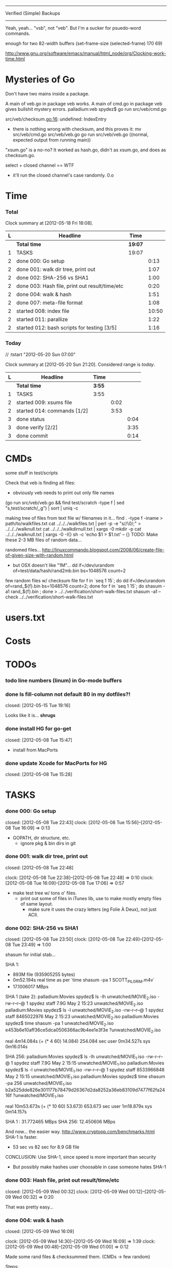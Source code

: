 #+SEQ_TODO: todo started waiting done
#+ARCHIVE: ::* archive

--------------------------------------------------------------------------------
                           Verified (Simple) Backups
--------------------------------------------------------------------------------
   Yeah, yeah... "vsb", not "veb". But I'm a sucker for psuedo-word commands.

enough for two 82-width buffers
(set-frame-size (selected-frame) 170 69)

http://www.gnu.org/software/emacs/manual/html_node/org/Clocking-work-time.html

* Mysteries of Go
Don't have two mains inside a package.

A main of veb.go in package veb works. A main of cmd.go in package veb gives
bullshit mystery errors.
    palladium:veb spydez$ go run src/veb/cmd.go 
    # veb
    src/veb/checksum.go:16: undefined: IndexEntry
  - there is nothing wrong with checksum, and this proves it:
    mv src/veb/cmd.go src/veb/veb.go
    go run src/veb/veb.go
    ((normal, expected output from running main))

"xsum.go" is a no-no? It worked as hash.go, didn't as xsum.go, and does as checksum.go.

select + closed channel == WTF
  - it'll run the closed channel's case randomly. 0.o

* Time

*** Total

#+BEGIN: clocktable :maxlevel 3 :scope file 
Clock summary at [2012-05-18 Fri 18:08].

| L | Headline                                       | Time    |       |
|---+------------------------------------------------+---------+-------|
|   | *Total time*                                   | *19:07* |       |
|---+------------------------------------------------+---------+-------|
| 1 | TASKS                                          | 19:07   |       |
| 2 | done 000: Go setup                             |         |  0:13 |
| 2 | done 001: walk dir tree, print out             |         |  1:07 |
| 2 | done 002: SHA-256 vs SHA1                      |         |  1:00 |
| 2 | done 003: Hash file, print out result/time/etc |         |  0:20 |
| 2 | done 004: walk & hash                          |         |  1:51 |
| 2 | done 007: meta-file format                     |         |  1:08 |
| 2 | started 008: index file                        |         | 10:50 |
| 2 | started 011: parallize                         |         |  1:22 |
| 2 | started 012: bash scripts for testing [3/5]    |         |  1:16 |
#+END

*** Today
  // :tstart "2012-05-20 Sun 07:00"
#+BEGIN: clocktable :maxlevel 3 :scope file :block today
Clock summary at [2012-05-20 Sun 21:20].  Considered range is /today/.

| L | Headline                    | Time   |      |      |
|---+-----------------------------+--------+------+------|
|   | *Total time*                | *3:55* |      |      |
|---+-----------------------------+--------+------+------|
| 1 | TASKS                       | 3:55   |      |      |
| 2 | started 009: xsums file     |        | 0:02 |      |
| 2 | started 014: commands [1/2] |        | 3:53 |      |
| 3 | done status                 |        |      | 0:04 |
| 3 | done verify [2/2]           |        |      | 3:35 |
| 3 | done commit                 |        |      | 0:14 |
#+END:

* CMDs

some stuff in test/scripts

Check that veb is finding all files:
  - obviously veb needs to print out only file names
  (go run src/veb/veb.go && find test/scratch -type f | sed "s,test/scratch/,,g") | sort | uniq -c

making tree of files from text file w/ filenames in it...
  find . -type f -iname > path/to/walkfiles.txt
  cat ../../../walkfiles.txt | perl -p -e "s/\n/\0/;" > ../../../walknull.txt
  cat ../../../walkdirnull.txt | xargs -0 mkdir -p
  cat ../../../walknull.txt | xargs -0 -I{} sh -c 'echo $1 > $1.txt' -- {}
  TODO: Make these 2-3 MB files of random data...

randomed files...
  http://linuxcommando.blogspot.com/2008/06/create-file-of-given-size-with-random.html
  - but OSX doesn't like "1M"...
    dd if=/dev/urandom of=test/data/hash/rand2mb.bin bs=1048576 count=2

few random files w/ checksum file
  for f in `seq 1 15`; do dd if=/dev/urandom of=rand_${f}.bin bs=1048576 count=2; done
  for f in `seq 1 15`; do shasum -a1 rand_${f}.bin ; done > ../../verification/short-walk-files.txt
  shasum -a1 --check ../../verification/short-walk-files.txt

* users.txt

* Costs

* TODOs
*** todo line numbers (linum) in Go-mode buffers
*** done Is fill-column not default 80 in my dotfiles?!
    closed: [2012-05-15 Tue 19:16]

Looks like it is... *shrugs*

*** done install HG for go-get
    closed: [2012-05-08 Tue 15:47]
  - install from MacPorts
*** done update Xcode for MacPorts for HG
    closed: [2012-05-08 Tue 15:28]
* TASKS
*** done 000: Go setup
    closed: [2012-05-08 Tue 22:43]
    clock: [2012-05-08 Tue 15:56]--[2012-05-08 Tue 16:09] =>  0:13

  - GOPATH, dir structure, etc.
    - ignore pkg & bin dirs in git

*** done 001: walk dir tree, print out
    closed: [2012-05-08 Tue 22:48]
    :CLOCK:
    clock: [2012-05-08 Tue 22:38]--[2012-05-08 Tue 22:48] =>  0:10
    clock: [2012-05-08 Tue 16:09]--[2012-05-08 Tue 17:06] =>  0:57
    :END:

  - make test tree w/ tons o' files.
    - print out some of files in iTunes lib, use to make mostly empty files of same layout.
      - make sure it uses the crazy letters (eg Folie À Deux), not just ACII.

*** done 002: SHA-256 vs SHA1
    closed: [2012-05-08 Tue 23:50]
    clock: [2012-05-08 Tue 22:49]--[2012-05-08 Tue 23:49] =>  1:00

shasum for initial stab...

SHA 1:
  - 893M file (935905255 bytes)
  - 0m52.194s real time as per `time shasum -pa 1 SCOTT_PILGRIM.m4v`
  - 17.1006017 MBps

SHA 1 (take 2):
  palladium:Movies spydez$ ls -lh unwatched/MOVIE_2.iso 
  -rw-r--r--@ 1 spydez  staff   7.9G May  2 15:23 unwatched/MOVIE_2.iso
  palladium:Movies spydez$ ls -l unwatched/MOVIE_2.iso 
  -rw-r--r--@ 1 spydez  staff  8465022976 May  2 15:23 unwatched/MOVIE_2.iso
  palladium:Movies spydez$ time shasum -pa 1 unwatched/MOVIE_2.iso
  e453b6e10aff36ce5dca0506366ac9b4ee1e3f3e ?unwatched/MOVIE_2.iso
  
  real	4m14.084s (+ (* 4 60) 14.084) 254.084 sec
  user	0m34.527s
  sys	0m16.014s

SHA 256:
  palladium:Movies spydez$ ls -lh unwatched/MOVIE_1.iso
  -rw-r--r--@ 1 spydez  staff   7.9G May  2 15:15 unwatched/MOVIE_1.iso
  palladium:Movies spydez$ ls -l unwatched/MOVIE_1.iso
  -rw-r--r--@ 1 spydez  staff  8533966848 May  2 15:15 unwatched/MOVIE_1.iso
  palladium:Movies spydez$ time shasum -pa 256 unwatched/MOVIE_1.iso
  b2a525dde826e301177b78479d26367d2da8252a36eb83109d7477f62fa2416f ?unwatched/MOVIE_1.iso
  
  real	10m53.673s (+ (* 10 60) 53.673) 653.673 sec
  user	1m18.879s
  sys	0m14.157s

SHA 1  : 31.772465 MBps
SHA 256: 12.450606 MBps

And now... the easier way.
  http://www.cryptopp.com/benchmarks.html
  SHA-1 is faster.
    - 53 sec vs 82 sec for 8.9 GB file

CONCLUSION: Use SHA-1, since speed is more important than security
  - But possibly make hashes user choosable in case someone hates SHA-1 

*** done 003: Hash file, print out result/time/etc
    closed: [2012-05-09 Wed 00:32]
    clock: [2012-05-09 Wed 00:12]--[2012-05-09 Wed 00:32] =>  0:20

  That was pretty easy...

*** done 004: walk & hash
    closed: [2012-05-09 Wed 16:09]
    :CLOCK:
    clock: [2012-05-09 Wed 14:30]--[2012-05-09 Wed 16:09] =>  1:39
    clock: [2012-05-09 Wed 00:48]--[2012-05-09 Wed 01:00] =>  0:12
    :END:

Made some rand files & checksummed them. (CMDs -> few random)

Steps:
 - [X] Make walk & hash non-main
 - [X] Make lil' veb its very own main.

*** done 005: time stuff
    closed: [2012-05-18 Fri 19:57]
    clock: [2012-05-18 Fri 19:42]--[2012-05-18 Fri 19:57] =>  0:15

    timer.go done!

*** done 006: goroutines
    closed: [2012-05-18 Fri 19:41]
  - launcher script to set Go with the right number of procs?
  - time walk w/ goroutines vs single-thread

*** done 007: meta-file format
    closed: [2012-05-09 Wed 17:29]
    :CLOCK:
    clock: [2012-05-09 Wed 16:27]--[2012-05-09 Wed 17:28] =>  1:01
    clock: [2012-05-09 Wed 16:19]--[2012-05-09 Wed 16:26] =>  0:07
  - See git's. They know wtf they're doing.
    - http://git-scm.com/book/en/Git-Internals
      :END:
  - how git determines if a file's modified:
    - http://www-cs-students.stanford.edu/~blynn/gitmagic/ch08.html#_indexing

possibly use shasum's checkfile method for the xsums instead of git tree object's
  - and then something like the git index for checking modifications

So 2 meta-files.
  - .veb/index -- file info for quickly finding new/deleted/modified files
  - .veb/xsums -- checksums of all known files.

*** waiting 008: index file
    :CLOCK:
    clock: [2012-05-18 Fri 16:20]--[2012-05-18 Fri 16:37] =>  0:17
    clock: [2012-05-17 Thu 23:15]--[2012-05-17 Thu 23:40] =>  0:25
    clock: [2012-05-17 Thu 20:20]--[2012-05-17 Thu 22:57] =>  2:37
    clock: [2012-05-17 Thu 16:45]--[2012-05-17 Thu 16:53] =>  0:08
    clock: [2012-05-16 Wed 21:19]--[2012-05-17 Thu 01:00] =>  3:41
    clock: [2012-05-16 Wed 20:09]--[2012-05-16 Wed 21:18] =>  1:09
    clock: [2012-05-16 Wed 17:25]--[2012-05-16 Wed 19:07] =>  1:42
    clock: [2012-05-15 Tue 19:00]--[2012-05-15 Tue 19:51] =>  0:51
    :END:

Go os.FileInfo gives:
  Name() string       // base name of the file
  Size() int64        // length in bytes for regular files; system-dependent for others
  Mode() FileMode     // file mode bits
  ModTime() time.Time // modification time
  http://golang.org/pkg/os/#FileInfo

So use just those for now. Git index has a ton more, but this is simpler 
and the above should do. http://git.rsbx.net/Documents/Git_Data_Formats.txt

Will need full (relative) path instead of just basename to avoid same-named files
...like my "project.org" files.

Since this is mostly to learn Go, will be using the gob pkg to write file info out/read back in.
  - http://golang.org/pkg/encoding/gob/

TODOTODOTODO
 - TODO [4/5]
   - [X] Make add() function for adding new files to Index
     - make checkWalker() use it?
       - No... add new things to Index after they're backed up.
   - [X] remove addWalker()
   - [X] remove build()
   - [ ] test index.go!
   - [X] implement Export()? Or is that for 009:xsums?
     - Xsums.

*** done 009: xsums file
    closed: [2012-05-20 Sun 21:55]
    :CLOCK:
    clock: [2012-05-20 Sun 21:45]--[2012-05-20 Sun 21:55] =>  0:10
    clock: [2012-05-20 Sun 18:40]--[2012-05-20 Sun 18:42] =>  0:02
    clock: [2012-05-19 Sat 01:39]--[2012-05-19 Sat 02:03] =>  0:24
    clock: [2012-05-18 Fri 19:30]--[2012-05-18 Fri 19:41] =>  0:11
    clock: [2012-05-18 Fri 17:54]--[2012-05-18 Fri 19:24] =>  1:30
    :END:

use shasum's checkfile format for the xsums
  - or add to index?
    - or both...

TODOTODOTODO
 - TODO [0/2]
   - [ ] implement Export() for sending xsums out to shasum-formatted file.
     - ...I'm thinking this should go back in Index. :/
       - maybe have the formatter in Xsum.
       - Put it in index.Save()

*** started 010: log [3/5]
    clock: [2012-05-19 Sat 15:42]--[2012-05-19 Sat 16:01] =>  0:19

Use Go log pkg to log stuff.
  - Is there a way to tee the logs to stderr and a log file?
    - I think I saw a MultiWriter somewhere...
      - http://golang.org/pkg/io/#MultiWriter

 - [X] index.go
 - [X] checksum.go
 - [X] veb.go (commands)
 - [ ] MultiWriter

Log levels?
  - struct w/ 3 logs
    - error
    - warning
    - info
 - Yes.

*** done 011: parallize
    closed: [2012-05-20 Sun 21:58]
    :CLOCK:
    clock: [2012-05-17 Thu 16:06]--[2012-05-17 Thu 16:45] =>  0:39
    clock: [2012-05-17 Thu 15:36]--[2012-05-17 Thu 16:02] =>  0:26
    clock: [2012-05-16 Wed 21:51]--[2012-05-16 Wed 22:08] =>  0:17
    :END:

http://golang.org/doc/effective_go.html#parallel
  - put that code in veb.go before stuff happens.

straight walk vs goroutined walk?
  - filepath.Walk itself is serial, so no big benefits can be gained

serial walk: 32 ms for 2752 files (3076 files & folders)
  - think we'll be fine for now.

*** started 012: bash scripts for testing [4/8]
    :CLOCK:
    clock: [2012-05-18 Fri 17:10]--[2012-05-18 Fri 17:53] =>  0:43
    clock: [2012-05-18 Fri 16:37]--[2012-05-18 Fri 17:10] =>  0:33
    :END:

  - [X] make scripts create in scratch/local or scratch/remote instead of just scratch

  - [X] script to clean up test area
    - something simple should do, like: rm -rf test/scratch

  - [X] script to make small tree
  - [X] script to modify something in small tree
  - [ ] script to just bump mtime (touch)?

  - [ ] script to make full tree
  - [ ] script to modify things in small tree
  - [ ] script to just bump mtime (touch)?

*** done 013: !!! use channels of IndexEntries
    closed: [2012-05-19 Sat 02:09]
  - so everything can be sent together, and won't have to restat files or anything

*** started 014: commands [1/2]

 - [X] test 'veb status' with changed files
   - and changed & new files
 - [ ] test 'veb verify' on freshly init'd repo

***** done init
      closed: [2012-05-19 Sat 15:40]
    :CLOCK:
    clock: [2012-05-19 Sat 14:09]--[2012-05-19 Sat 14:28] =>  0:19
    clock: [2012-05-19 Sat 02:07]--[2012-05-19 Sat 02:56] =>  0:49
    :END:

  - make .veb dir and files, doesn't really do anything
  - git init

***** done status
      closed: [2012-05-19 Sat 19:20]
      :CLOCK:
      clock: [2012-05-20 Sun 17:14]--[2012-05-20 Sun 17:18] =>  0:04
      clock: [2012-05-19 Sat 16:00]--[2012-05-19 Sat 19:20] =>  3:20
      :END:

  - checks what's changed/new, doesn't do anything
  - git status

GIT STATUS OUTPUT:
  palladium:scratch spydez$ git status
  # On branch master
  # Changes to be committed:
  #   (use "git reset HEAD <file>..." to unstage)
  #
  #	renamed:    ../../src/veb/veb.go -> ../../src/testing-stuff/veb.go
  #
  # Changes not staged for commit:
  #   (use "git add <file>..." to update what will be committed)
  #   (use "git checkout -- <file>..." to discard changes in working directory)
  #
  #	modified:   ../../project.org
  #	modified:   ../../src/testing-stuff/veb.go
  #	modified:   ../../src/veb/checksum.go
  #	modified:   ../../src/veb/index.go
  #
  # Untracked files:
  #   (use "git add <file>..." to include in what will be committed)
  #
  #	../../src/testing-stuff/cmd.go
  #	../../src/veb/logs.go
  #	../../src/veb/timer.go
  #	../../src/veb/veb.go

DESIRED VEB STATUS OUTPUT:
  palladium:scratch spydez$ veb status
  veb repository at /path/to/here

  --------------
  Changed files:
  --------------
    foo/bar/baz.bin
        - filesize increased 400 bytes (90.3MB -> 90.3MB)
        - modified on (2012-05-19 16:11:05)

    foo/quux.mp3  
        - modification time only (2012-05-19 16:11:05)

    
  ----------
  New files:
  ----------
    xyzzy.iso  
        - 8.9GB, modified on (2012-05-19 16:11:05)

    firefly.m4v
        - 80MB, modified on (2012-05-19 16:11:05)

  MAKE SURE CHANGED FILES ARE THINGS YOU'VE ACTUALLY CHANGED
    (use "veb fix <file>" if a file has been corrupted in this repository)
    (use "veb push", "veb pull", or "veb sync" to commit changed/new files)

******* actual output (all new; no changed files)
palladium:scratch spydez$ go run ../../src/veb/veb.go status
info  >> 2012/05/19 18:59:08 veb.go:155: START status
veb repository at /Users/spydez/sourcepan/veb/test/scratch 

----------
New files:
----------
  .DS_Store
      - 12.00KB, modified on (2012-05-18 17:47:19 -0500 CDT)

  311/.DS_Store
      - 6.00KB, modified on (2012-05-18 17:47:14 -0500 CDT)

  311/Don't Tread On Me/01 Don't Tread On Me.test.bin
      - 2.00MB, modified on (2012-05-18 17:47:04 -0500 CDT)

  311/Don't Tread On Me/02 Thank Your Lucky Stars.test.bin
      - 2.00MB, modified on (2012-05-18 17:47:04 -0500 CDT)

  311/Don't Tread On Me/09 Whiskey & Wine.test.bin
      - 2.00MB, modified on (2012-05-18 17:47:04 -0500 CDT)

  311/Don't Tread On Me/10 It's Getting OK Now.test.bin
      - 2.00MB, modified on (2012-05-18 17:47:04 -0500 CDT)

  311/Don't Tread On Me/11 There's Always An Excuse.test.bin
      - 2.00MB, modified on (2012-05-18 17:47:04 -0500 CDT)

  Ace Troubleshooter/.DS_Store
      - 6.00KB, modified on (2012-05-18 17:47:14 -0500 CDT)

  Ace Troubleshooter/It's Never Enough/01 Ball & Chain.test.bin
      - 2.00MB, modified on (2012-05-18 17:47:04 -0500 CDT)

  Ace Troubleshooter/It's Never Enough/02 Anything.test.bin
      - 2.00MB, modified on (2012-05-18 17:47:05 -0500 CDT)

  Apt° Core/.DS_Store
      - 6.00KB, modified on (2012-05-18 17:47:14 -0500 CDT)

  Apt° Core/2/01 No Such Thing As Time.test.bin
      - 2.00MB, modified on (2012-05-18 17:47:05 -0500 CDT)

  Fall Out Boy/.DS_Store
      - 6.00KB, modified on (2012-05-18 17:47:09 -0500 CDT)

  Fall Out Boy/Folie À Deux/01 Disloyal Order Of Water Buffaloes.test.bin
      - 2.00MB, modified on (2012-05-18 17:53:11 -0500 CDT)

  Fall Out Boy/Folie À Deux/02 I Don't Care.test.bin
      - 2.00MB, modified on (2012-05-18 17:53:11 -0500 CDT)

  Fall Out Boy/Folie À Deux/03 She's My Winona.test.bin
      - 2.00MB, modified on (2012-05-18 17:47:05 -0500 CDT)

  Fall Out Boy/Folie À Deux/04 America's Suitehearts.test.bin
      - 2.00MB, modified on (2012-05-18 17:47:05 -0500 CDT)

  Fall Out Boy/Folie À Deux/05 Headfirst Slide Into Cooperstown On A Bad Bet.test.bin
      - 2.00MB, modified on (2012-05-18 17:47:06 -0500 CDT)

  Five Iron Frenzy/.DS_Store
      - 6.00KB, modified on (2012-05-18 17:47:14 -0500 CDT)

  Five Iron Frenzy/Our Newest Album Ever!/01 Handbook for the Sellout.test.bin
      - 2.00MB, modified on (2012-05-18 17:53:11 -0500 CDT)

  Five Iron Frenzy/Our Newest Album Ever!/02 Where is Micah_.test.bin
      - 2.00MB, modified on (2012-05-18 17:47:06 -0500 CDT)

  Five Iron Frenzy/Our Newest Album Ever!/11 Oh, Canada.test.bin
      - 2.00MB, modified on (2012-05-18 17:47:06 -0500 CDT)

  Five Iron Frenzy/Our Newest Album Ever!/12 Most Likely to Succeed.test.bin
      - 2.00MB, modified on (2012-05-18 17:47:06 -0500 CDT)

  Five Iron Frenzy/Our Newest Album Ever!/13 Every New Day.test.bin
      - 2.00MB, modified on (2012-05-18 17:47:06 -0500 CDT)

  Movits!/.DS_Store
      - 6.00KB, modified on (2012-05-18 17:47:09 -0500 CDT)

  Movits!/Äppelknyckarjazz/01 Ta på dig dansskorna.test.bin
      - 2.00MB, modified on (2012-05-18 17:53:11 -0500 CDT)

  Movits!/Äppelknyckarjazz/03 Swing för hyresgästföreningen.test.bin
      - 2.00MB, modified on (2012-05-18 17:47:07 -0500 CDT)

  Movits!/Äppelknyckarjazz/04 Fast tvärtom.test.bin
      - 2.00MB, modified on (2012-05-18 17:47:07 -0500 CDT)

  Movits!/Äppelknyckarjazz/06 Fel del av gården.test.bin
      - 2.00MB, modified on (2012-05-18 17:47:07 -0500 CDT)

  Movits!/Äppelknyckarjazz/08 Tom Jones.test.bin
      - 2.00MB, modified on (2012-05-18 17:47:07 -0500 CDT)

  Movits!/Äppelknyckarjazz/09 Äppelknyckarjazz.test.bin
      - 2.00MB, modified on (2012-05-18 17:47:07 -0500 CDT)

  Movits!/Äppelknyckarjazz/10 Stick iväg Jack del II.test.bin
      - 2.00MB, modified on (2012-05-18 17:47:07 -0500 CDT)

  Movits!/Äppelknyckarjazz/11 2 dollar på fickan.test.bin
      - 2.00MB, modified on (2012-05-18 17:47:08 -0500 CDT)

  Parov Stelar/.DS_Store
      - 6.00KB, modified on (2012-05-18 17:47:19 -0500 CDT)

  Parov Stelar/Coco Pt.1/01 Coco (Featuring Lilja Bloom).test.bin
      - 2.00MB, modified on (2012-05-18 17:47:08 -0500 CDT)

  Parov Stelar/Coco Pt.1/02 Hurt.test.bin
      - 2.00MB, modified on (2012-05-18 17:47:08 -0500 CDT)

  Parov Stelar/Coco Pt.1/03 For Rose(수원 아이파크 시티 CF삽입곡).test.bin
      - 2.00MB, modified on (2012-05-18 17:47:08 -0500 CDT)

  Parov Stelar/Coco Pt.2/01 The Mojo Radio Gang(Radio Ver.).test.bin
      - 2.00MB, modified on (2012-05-18 17:47:08 -0500 CDT)

  Parov Stelar/Coco Pt.2/02 Ragtime Cat(Featuring Lilja Bloom).test.bin
      - 2.00MB, modified on (2012-05-18 17:47:08 -0500 CDT)

  Parov Stelar/Coco Pt.2/03 Silent Snow(Featuring Max The Sax).test.bin
      - 2.00MB, modified on (2012-05-18 17:47:08 -0500 CDT)

  Parov Stelar/Coco Pt.2/04 Libella Swing(현대카드 TV CF 삽입곡).test.bin
      - 2.00MB, modified on (2012-05-18 17:53:11 -0500 CDT)

  Trans-Siberian Orchestra/.DS_Store
      - 6.00KB, modified on (2012-05-18 17:47:19 -0500 CDT)

  Trans-Siberian Orchestra/Christmas Eve and Other Stories/02 O Come All Ye Faithful_O Holy Night (instrumental).test.bin
      - 2.00MB, modified on (2012-05-18 17:47:09 -0500 CDT)

  Trans-Siberian Orchestra/Christmas Eve and Other Stories/05 The Silent Nutcracker (Instrumental).test.bin
      - 2.00MB, modified on (2012-05-18 17:47:09 -0500 CDT)

  Trans-Siberian Orchestra/Christmas Eve and Other Stories/06 A Mad Russian's Christmas (Instrumental).test.bin
      - 2.00MB, modified on (2012-05-18 17:47:09 -0500 CDT)


MAKE SURE CHANGED FILES ARE THINGS YOU'VE ACTUALLY CHANGED
  (use "veb fix <file>" if a file has been corrupted in this repository)
  (use "veb push", "veb pull", or "veb sync" to commit changed/new files)

summary: 45 new, 0 changed
info  >> 2012/05/19 18:59:08 veb.go:331: END status
info  >> 2012/05/19 18:59:08 veb.go:333: status (45 new, 0 changed) took 3.161ms

******* actual output (nothing to do)
palladium:local spydez$ go run ../../../src/veb/veb.go status
info  >> 2012/05/20 17:03:34 veb.go:252: START status
veb repository at /Users/spydez/sourcepan/veb/test/scratch/local 

No changes or new files.

summary: 0 new, 0 changed
info  >> 2012/05/20 17:03:34 veb.go:387: END status
info  >> 2012/05/20 17:03:34 veb.go:389: status (0 new, 0 changed) took 1.802ms

******* actual output (no new; some changed files)
palladium:local spydez$ go run ../../../src/veb/veb.go status
info  >> 2012/05/20 17:17:55 veb.go:252: START status
veb repository at /Users/spydez/sourcepan/veb/test/scratch/local 

--------------
Changed files:
--------------
  311/Don't Tread On Me/01 Don't Tread On Me.test.bin
      - file mode changed (644-> 664)

  Fall Out Boy/Folie À Deux/01 Disloyal Order Of Water Buffaloes.test.bin
      - filesize increased 4.00B (2.00MB -> 2.00MB)
      - modified on (2012-05-20 17:13:48 -0500 CDT)
      - file mode changed (644-> 664)

  Fall Out Boy/Folie À Deux/02 I Don't Care.test.bin
      - filesize increased 4.00B (2.00MB -> 2.00MB)
      - modified on (2012-05-20 17:13:48 -0500 CDT)

  Five Iron Frenzy/Our Newest Album Ever!/01 Handbook for the Sellout.test.bin
      - filesize increased 4.00B (2.00MB -> 2.00MB)
      - modified on (2012-05-20 17:13:48 -0500 CDT)

  Movits!/Äppelknyckarjazz/01 Ta på dig dansskorna.test.bin
      - filesize increased 4.00B (2.00MB -> 2.00MB)
      - modified on (2012-05-20 17:13:48 -0500 CDT)

  Parov Stelar/Coco Pt.2/04 Libella Swing(현대카드 TV CF 삽입곡).test.bin
      - filesize increased 4.00B (2.00MB -> 2.00MB)
      - modified on (2012-05-20 17:13:48 -0500 CDT)


MAKE SURE CHANGED FILES ARE THINGS YOU'VE ACTUALLY CHANGED
  (use 'veb fix <file>' if a file has been corrupted in this repository)
  (use 'veb push', 'veb pull', or 'veb sync' to commit changed/new files)

summary: 0 new, 6 changed
info  >> 2012/05/20 17:17:55 veb.go:387: END status
info  >> 2012/05/20 17:17:55 veb.go:389: status (0 new, 6 changed) took 2.203ms


******* actual output (new & changed)
palladium:local spydez$ go run ../../../src/veb/veb.go status
info  >> 2012/05/20 17:47:38 veb.go:254: START status
veb repository at /Users/spydez/sourcepan/veb/test/scratch/local 

----------
New files:
----------
  foo.new
      - 0.00B, modified on (2012-05-20 17:47:34 -0500 CDT)


--------------
Changed files:
--------------
  311/Don't Tread On Me/01 Don't Tread On Me.test.bin
      - file mode changed (-rw-r--r-- -> -rw-rw-r--)

  Fall Out Boy/Folie À Deux/01 Disloyal Order Of Water Buffaloes.test.bin
      - filesize increased 4.00B (2.00MB -> 2.00MB)
      - modified on (2012-05-20 17:13:48 -0500 CDT)
      - file mode changed (-rw-r--r-- -> -rw-rw-r--)

  Fall Out Boy/Folie À Deux/02 I Don't Care.test.bin
      - filesize increased 4.00B (2.00MB -> 2.00MB)
      - modified on (2012-05-20 17:13:48 -0500 CDT)

  Five Iron Frenzy/Our Newest Album Ever!/01 Handbook for the Sellout.test.bin
      - filesize increased 4.00B (2.00MB -> 2.00MB)
      - modified on (2012-05-20 17:13:48 -0500 CDT)

  Movits!/Äppelknyckarjazz/01 Ta på dig dansskorna.test.bin
      - filesize increased 4.00B (2.00MB -> 2.00MB)
      - modified on (2012-05-20 17:13:48 -0500 CDT)

  Parov Stelar/Coco Pt.2/04 Libella Swing(현대카드 TV CF 삽입곡).test.bin
      - filesize increased 4.00B (2.00MB -> 2.00MB)
      - modified on (2012-05-20 17:13:48 -0500 CDT)


MAKE SURE CHANGED FILES ARE THINGS YOU'VE ACTUALLY CHANGED
  (use 'veb fix <file>' if a file has been corrupted in this repository)
  (use 'veb push', 'veb pull', or 'veb sync' to commit changed/new files)

summary: 1 new, 6 changed
info  >> 2012/05/20 17:47:38 veb.go:386: END status
info  >> 2012/05/20 17:47:38 veb.go:388: status (1 new, 6 changed) took 37.408ms

***** done verify [2/2]
      closed: [2012-05-20 Sun 18:26]
      :CLOCK:
      clock: [2012-05-20 Sun 17:18]--[2012-05-20 Sun 18:16] =>  0:58
      clock: [2012-05-20 Sun 17:05]--[2012-05-20 Sun 17:14] =>  0:09
      clock: [2012-05-20 Sun 14:04]--[2012-05-20 Sun 16:32] =>  2:28
      :END:
TODO
  - [X] stats for status line & exit info log
  - [X] need 'veb push' or some other means of saving index.
    - verifying nothing (empty index) is pretty bland.
    - Made test-commit.

  - runs xsum on all files, warns when stuff's different but not modified.
  - need a "quit" command for early exiting.

Firstly, do the quit early part.

DESIRED VEB STATUS OUTPUT:
  palladium:scratch spydez$ veb verify
  veb repository at /path/to/here

  Verifying file checksums against those stored in veb index...
  Note: new files (as shown by 'veb status') will not be checked.

  --------------
  Changed files:
  --------------
    foo/bar/baz.bin
        - filesize increased 400 bytes (90.3MB -> 90.3MB)
        - modified on (2012-05-19 16:11:05)
        - previous SHA1: 79bac1510de7be376f89715635f7be51b006c59a
        - current  SHA1: e58c8e3e4cd756d8b7716b022ece9181b1fd52da
    
  scanned:   400 of 56780 files (1 changed file) (type 'q' to quit): _

******* actual output (full check)
palladium:local spydez$ go run ../../../src/veb/veb.go verify
info  >> 2012/05/20 18:27:43 veb.go:396: START verify
veb repository at /Users/spydez/sourcepan/veb/test/scratch/local 

Verifying file checksums against those stored in veb index...
Note: new files (as shown by 'veb status') will not be checked.

                                                                                
----------------------
Files with new hashes:
----------------------
  Fall Out Boy/Folie À Deux/02 I Don't Care.test.bin
      - filesize increased 4.00B (2.00MB -> 2.00MB)
      - modified on (2012-05-20 17:13:48 -0500 CDT)
      - previous SHA1: 1b206714df8b9c019df4ccd4aadafcae299d57a2
      - current  SHA1: 7eadac6d4623b095daa8eeda44fe8a503bdb40d6

                                                                                
  Fall Out Boy/Folie À Deux/01 Disloyal Order Of Water Buffaloes.test.bin
      - filesize increased 4.00B (2.00MB -> 2.00MB)
      - modified on (2012-05-20 17:13:48 -0500 CDT)
      - file mode changed (-rw-r--r-- -> -rw-rw-r--)
      - previous SHA1: 86ac6e4f783113c8afd7dd8e32b50407885e9ea9
      - current  SHA1: fa3ee41f9141f3f137b2846b50f3b46f69fd91a8

                                                                                
  Movits!/Äppelknyckarjazz/01 Ta på dig dansskorna.test.bin
      - filesize increased 4.00B (2.00MB -> 2.00MB)
      - modified on (2012-05-20 17:13:48 -0500 CDT)
      - previous SHA1: 2aad0943ffa8306d030ea5d750ca9b780f69ec4c
      - current  SHA1: 55e874427b6829801dd1a1e8a8532f9110a9c396

                                                                                
  Parov Stelar/Coco Pt.2/04 Libella Swing(현대카드 TV CF 삽입곡).test.bin
      - filesize increased 4.00B (2.00MB -> 2.00MB)
      - modified on (2012-05-20 17:13:48 -0500 CDT)
      - previous SHA1: f42f01fed7e4306fbcb0d3f954f1b0a2a23e82cf
      - current  SHA1: aaa72c136960e5671bc6bdc9fcc42add05dea7f3

                                                                                
  Five Iron Frenzy/Our Newest Album Ever!/01 Handbook for the Sellout.test.bin
      - filesize increased 4.00B (2.00MB -> 2.00MB)
      - modified on (2012-05-20 17:13:48 -0500 CDT)
      - previous SHA1: 418201374e41fc7e6be83e1e4c97acc24dd37cbc
      - current  SHA1: 1752eaab329a3e9de4b31e0dd443af14569918d3

scanned:     36 of     36 files (5 changed) (type 'q' to quit): 

MAKE SURE CHANGED FILES ARE THINGS YOU'VE ACTUALLY CHANGED
  (use 'veb fix <file>' if a file has been corrupted in this repository)
  (use 'veb push', 'veb pull', or 'veb sync' to commit changed/new files)

summary: 31 ok, 5 changed, 0 not checked
info  >> 2012/05/20 18:27:46 veb.go:473: END verify
info  >> 2012/05/20 18:27:46 veb.go:475: verify (31 ok, 5 changed, 0 not checked) took 3.122954s

******* actual ouput (early quit)
palladium:local spydez$ go run ../../../src/veb/veb.go verify
info  >> 2012/05/20 18:28:13 veb.go:396: START verify
veb repository at /Users/spydez/sourcepan/veb/test/scratch/local 

Verifying file checksums against those stored in veb index...
Note: new files (as shown by 'veb status') will not be checked.

                                                                                
----------------------
Files with new hashes:
----------------------
  Movits!/Äppelknyckarjazz/01 Ta på dig dansskorna.test.bin
      - filesize increased 4.00B (2.00MB -> 2.00MB)
      - modified on (2012-05-20 17:13:48 -0500 CDT)
      - previous SHA1: 2aad0943ffa8306d030ea5d750ca9b780f69ec4c
      - current  SHA1: 55e874427b6829801dd1a1e8a8532f9110a9c396

scanned:     12 of     36 files (1 changed) (type 'q' to quit): q
scanned:     12 of     36 files (1 changed) (type 'q' to quit): 

MAKE SURE CHANGED FILES ARE THINGS YOU'VE ACTUALLY CHANGED
  (use 'veb fix <file>' if a file has been corrupted in this repository)
  (use 'veb push', 'veb pull', or 'veb sync' to commit changed/new files)

summary: 11 ok, 1 changed, 24 not checked
info  >> 2012/05/20 18:28:14 veb.go:473: END verify
info  >> 2012/05/20 18:28:14 veb.go:475: verify (11 ok, 1 changed, 24 not checked) took 863.801ms

***** done commit
      closed: [2012-05-20 Sun 17:03]
      clock: [2012-05-20 Sun 16:49]--[2012-05-20 Sun 17:03] =>  0:14

debug command. For testin'.

Probably not 'veb commit'. Maybe 'veb test-commit'.

***** remote
      clock: [2012-05-20 Sun 22:00]
  - changes backup location
  - silimalish to git remote

***** fix
for getting a good version of a corrupted file from the remote

veb fix path/to/file.bin

***** commit/push/pull/sync
copies files to backup location

Probably don't use "commit". This is more like git's push/pull.
  - veb push - send local changes to remote
  - veb pull - get remote changes to here
  - veb sync - veb push && veb pull w/ warnings about collisions
    - maybe they should all warn

*** 015: put globals somewhere global

metadata dir, index file name, xsum file name
log
currently in index.go and cmd.go

*** 999: commands: remote
make veb remote more like git remote
  - probably also pull remote out of index and put in config file.

$ git remote
$ git remote add github git@github.com:spydez/hw.git
$ git remote
github
$ git remote -v
github	git@github.com:spydez/hw.git (fetch)
github	git@github.com:spydez/hw.git (push)

*** 999: nice
Can we make go run nice'd, or low priority?

*** 999: future features
 - [ ] move commands out of main package so veb can be integrated into other things?
   - Doubt it ever will... but might as well.
  - parallelized walk
    - make walk only current dir, spawn subdirs off as separate goroutines
  - better multi-point syncing?
    - eg:
      - desktop changes x.mp3
      - desktop backs up to NAS
      - laptop changes same x.mp3 (in a different manner... different song metadata or something)
      - laptop backs up to NAS
        - veb notifies user that a modified x.mp3 exists both on laptop and NAS
          and asks which is desired.
    - may involve version controlling the veb meta-files and using git to figure that out.
      - "Hm... x.mp3 changed. Git! Do source and dest have previous file hases in common?"
  - rsync option
    - for when the backup isn't on the same computer or local network...
  - choice of hash functions on init
    - SHA1. SHA256. MD5 for the speed freaks...
  - non-local/non-mounted remotes
    - talk w/ gob over network

* SLOC
  - Cheesy version
    $ wc -l `find . -iname "*.go"`
    ...
       43710 total

# Local Variables: 
# fill-column:80
# End: 
